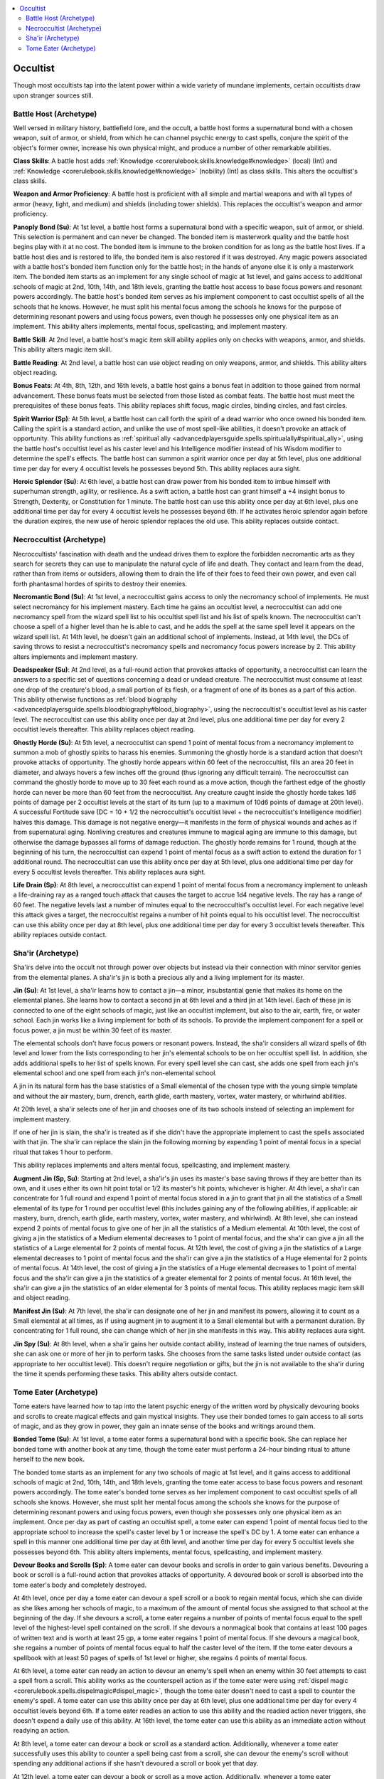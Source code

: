 
.. _`occultadventures.archetypes.occultist`:

.. contents:: \ 

.. _`occultadventures.archetypes.occultist#occult_adventures_occultist_archetypes`: `occultadventures.archetypes.occultist#occultist`_

.. _`occultadventures.archetypes.occultist#occultist`:

Occultist
##########

Though most occultists tap into the latent power within a wide variety of mundane implements, certain occultists draw upon stranger sources still.

.. _`occultadventures.archetypes.occultist#battle_host`: `occultadventures.archetypes.occultist#battle_host_(archetype)`_

.. _`occultadventures.archetypes.occultist#battle_host_(archetype)`:

Battle Host (Archetype)
************************

Well versed in military history, battlefield lore, and the occult, a battle host forms a supernatural bond with a chosen weapon, suit of armor, or shield, from which he can channel psychic energy to cast spells, conjure the spirit of the object's former owner, increase his own physical might, and produce a number of other remarkable abilities.

\ **Class Skills**\ : A battle host adds :ref:`Knowledge <corerulebook.skills.knowledge#knowledge>`\  (local) (Int) and :ref:`Knowledge <corerulebook.skills.knowledge#knowledge>`\  (nobility) (Int) as class skills. This alters the occultist's class skills.

\ **Weapon and Armor Proficiency**\ : A battle host is proficient with all simple and martial weapons and with all types of armor (heavy, light, and medium) and shields (including tower shields). This replaces the occultist's weapon and armor proficiency.

\ **Panoply Bond (Su)**\ : At 1st level, a battle host forms a supernatural bond with a specific weapon, suit of armor, or shield. This selection is permanent and can never be changed. The bonded item is masterwork quality and the battle host begins play with it at no cost. The bonded item is immune to the broken condition for as long as the battle host lives. If a battle host dies and is restored to life, the bonded item is also restored if it was destroyed. Any magic powers associated with a battle host's bonded item function only for the battle host; in the hands of anyone else it is only a masterwork item. The bonded item starts as an implement for any single school of magic at 1st level, and gains access to additional schools of magic at 2nd, 10th, 14th, and 18th levels, granting the battle host access to base focus powers and resonant powers accordingly. The battle host's bonded item serves as his implement component to cast occultist spells of all the schools that he knows. However, he must split his mental focus among the schools he knows for the purpose of determining resonant powers and using focus powers, even though he possesses only one physical item as an implement. This ability alters implements, mental focus, spellcasting, and implement mastery.

\ **Battle Skill**\ : At 2nd level, a battle host's magic item skill ability applies only on checks with weapons, armor, and shields. This ability alters magic item skill.

\ **Battle Reading**\ : At 2nd level, a battle host can use object reading on only weapons, armor, and shields. This ability alters object reading.

\ **Bonus Feats**\ : At 4th, 8th, 12th, and 16th levels, a battle host gains a bonus feat in addition to those gained from normal advancement. These bonus feats must be selected from those listed as combat feats. The battle host must meet the prerequisites of these bonus feats. This ability replaces shift focus, magic circles, binding circles, and fast circles.

\ **Spirit Warrior (Sp)**\ : At 5th level, a battle host can call forth the spirit of a dead warrior who once owned his bonded item. Calling the spirit is a standard action, and unlike the use of most spell-like abilities, it doesn't provoke an attack of opportunity. This ability functions as :ref:`spiritual ally <advancedplayersguide.spells.spiritualally#spiritual_ally>`\ , using the battle host's occultist level as his caster level and his Intelligence modifier instead of his Wisdom modifier to determine the spell's effects. The battle host can summon a spirit warrior once per day at 5th level, plus one additional time per day for every 4 occultist levels he possesses beyond 5th. This ability replaces aura sight.

\ **Heroic Splendor (Su)**\ : At 6th level, a battle host can draw power from his bonded item to imbue himself with superhuman strength, agility, or resilience. As a swift action, a battle host can grant himself a +4 insight bonus to Strength, Dexterity, or Constitution for 1 minute. The battle host can use this ability once per day at 6th level, plus one additional time per day for every 4 occultist levels he possesses beyond 6th. If he activates heroic splendor again before the duration expires, the new use of heroic splendor replaces the old use. This ability replaces outside contact.

.. _`occultadventures.archetypes.occultist#necroccultist`: `occultadventures.archetypes.occultist#necroccultist_(archetype)`_

.. _`occultadventures.archetypes.occultist#necroccultist_(archetype)`:

Necroccultist (Archetype)
**************************

Necroccultists' fascination with death and the undead drives them to explore the forbidden necromantic arts as they search for secrets they can use to manipulate the natural cycle of life and death. They contact and learn from the dead, rather than from items or outsiders, allowing them to drain the life of their foes to feed their own power, and even call forth phantasmal hordes of spirits to destroy their enemies.

\ **Necromantic Bond (Su)**\ : At 1st level, a necroccultist gains access to only the necromancy school of implements. He must select necromancy for his implement mastery. Each time he gains an occultist level, a necroccultist can add one necromancy spell from the wizard spell list to his occultist spell list and his list of spells known. The necroccultist can't choose a spell of a higher level than he is able to cast, and he adds the spell at the same spell level it appears on the wizard spell list. At 14th level, he doesn't gain an additional school of implements. Instead, at 14th level, the DCs of saving throws to resist a necroccultist's necromancy spells and necromancy focus powers increase by 2. This ability alters implements and implement mastery.

\ **Deadspeaker (Su)**\ : At 2nd level, as a full-round action that provokes attacks of opportunity, a necroccultist can learn the answers to a specific set of questions concerning a dead or undead creature. The necroccultist must consume at least one drop of the creature's blood, a small portion of its flesh, or a fragment of one of its bones as a part of this action. This ability otherwise functions as :ref:`blood biography <advancedplayersguide.spells.bloodbiography#blood_biography>`\ , using the necroccultist's occultist level as his caster level. The necroccultist can use this ability once per day at 2nd level, plus one additional time per day for every 2 occultist levels thereafter. This ability replaces object reading.

\ **Ghostly Horde (Su)**\ : At 5th level, a necroccultist can spend 1 point of mental focus from a necromancy implement to summon a mob of ghostly spirits to harass his enemies. Summoning the ghostly horde is a standard action that doesn't provoke attacks of opportunity. The ghostly horde appears within 60 feet of the necroccultist, fills an area 20 feet in diameter, and always hovers a few inches off the ground (thus ignoring any difficult terrain). The necroccultist can command the ghostly horde to move up to 30 feet each round as a move action, though the farthest edge of the ghostly horde can never be more than 60 feet from the necroccultist. Any creature caught inside the ghostly horde takes 1d6 points of damage per 2 occultist levels at the start of its turn (up to a maximum of 10d6 points of damage at 20th level). A successful Fortitude save (DC = 10 + 1/2 the necroccultist's occultist level + the necroccultist's Intelligence modifier) halves this damage. This damage is not negative energy—it manifests in the form of physical wounds and aches as if from supernatural aging. Nonliving creatures and creatures immune to magical aging are immune to this damage, but otherwise the damage bypasses all forms of damage reduction. The ghostly horde remains for 1 round, though at the beginning of his turn, the necroccultist can expend 1 point of mental focus as a swift action to extend the duration for 1 additional round. The necroccultist can use this ability once per day at 5th level, plus one additional time per day for every 5 occultist levels thereafter. This ability replaces aura sight.

\ **Life Drain (Sp)**\ : At 8th level, a necroccultist can expend 1 point of mental focus from a necromancy implement to unleash a life-draining ray as a ranged touch attack that causes the target to accrue 1d4 negative levels. The ray has a range of 60 feet. The negative levels last a number of minutes equal to the necroccultist's occultist level. For each negative level this attack gives a target, the necroccultist regains a number of hit points equal to his occultist level. The necroccultist can use this ability once per day at 8th level, plus one additional time per day for every 3 occultist levels thereafter. This ability replaces outside contact.

.. _`occultadventures.archetypes.occultist#sha_ir`: `occultadventures.archetypes.occultist#shair_(archetype)`_

.. _`occultadventures.archetypes.occultist#shair_(archetype)`:

Sha'ir (Archetype)
*******************

Sha'irs delve into the occult not through power over objects but instead via their connection with minor servitor genies from the elemental planes. A sha'ir's jin is both a precious ally and a living implement for its master.

\ **Jin (Su)**\ : At 1st level, a sha'ir learns how to contact a jin—a minor, insubstantial genie that makes its home on the elemental planes. She learns how to contact a second jin at 6th level and a third jin at 14th level. Each of these jin is connected to one of the eight schools of magic, just like an occultist implement, but also to the air, earth, fire, or water school. Each jin works like a living implement for both of its schools. To provide the implement component for a spell or focus power, a jin must be within 30 feet of its master.

The elemental schools don't have focus powers or resonant powers. Instead, the sha'ir considers all wizard spells of 6th level and lower from the lists corresponding to her jin's elemental schools to be on her occultist spell list. In addition, she adds additional spells to her list of spells known. For every spell level she can cast, she adds one spell from each jin's elemental school and one spell from each jin's non-elemental school.

A jin in its natural form has the base statistics of a Small elemental of the chosen type with the young simple template and without the air mastery, burn, drench, earth glide, earth mastery, vortex, water mastery, or whirlwind abilities.

At 20th level, a sha'ir selects one of her jin and chooses one of its two schools instead of selecting an implement for implement mastery.

If one of her jin is slain, the sha'ir is treated as if she didn't have the appropriate implement to cast the spells associated with that jin. The sha'ir can replace the slain jin the following morning by expending 1 point of mental focus in a special ritual that takes 1 hour to perform.

This ability replaces implements and alters mental focus, spellcasting, and implement mastery.

\ **Augment Jin (Sp, Su)**\ : Starting at 2nd level, a sha'ir's jin uses its master's base saving throws if they are better than its own, and it uses either its own hit point total or 1/2 its master's hit points, whichever is higher. At 4th level, a sha'ir can concentrate for 1 full round and expend 1 point of mental focus stored in a jin to grant that jin all the statistics of a Small elemental of its type for 1 round per occultist level (this includes gaining any of the following abilities, if applicable: air mastery, burn, drench, earth glide, earth mastery, vortex, water mastery, and whirlwind). At 8th level, she can instead expend 2 points of mental focus to give one of her jin all the statistics of a Medium elemental. At 10th level, the cost of giving a jin the statistics of a Medium elemental decreases to 1 point of mental focus, and the sha'ir can give a jin all the statistics of a Large elemental for 2 points of mental focus. At 12th level, the cost of giving a jin the statistics of a Large elemental decreases to 1 point of mental focus and the sha'ir can give a jin the statistics of a Huge elemental for 2 points of mental focus. At 14th level, the cost of giving a jin the statistics of a Huge elemental decreases to 1 point of mental focus and the sha'ir can give a jin the statistics of a greater elemental for 2 points of mental focus. At 16th level, the sha'ir can give a jin the statistics of an elder elemental for 3 points of mental focus. This ability replaces magic item skill and object reading.

\ **Manifest Jin (Su)**\ : At 7th level, the sha'ir can designate one of her jin and manifest its powers, allowing it to count as a Small elemental at all times, as if using augment jin to augment it to a Small elemental but with a permanent duration. By concentrating for 1 full round, she can change which of her jin she manifests in this way. This ability replaces aura sight.

\ **Jin Spy (Su)**\ : At 8th level, when a sha'ir gains her outside contact ability, instead of learning the true names of outsiders, she can ask one or more of her jin to perform tasks. She chooses from the same tasks listed under outside contact (as appropriate to her occultist level). This doesn't require negotiation or gifts, but the jin is not available to the sha'ir during the time it spends performing these tasks. This ability alters outside contact.

.. _`occultadventures.archetypes.occultist#tome_eater`: `occultadventures.archetypes.occultist#tome_eater_(archetype)`_

.. _`occultadventures.archetypes.occultist#tome_eater_(archetype)`:

Tome Eater (Archetype)
***********************

Tome eaters have learned how to tap into the latent psychic energy of the written word by physically devouring books and scrolls to create magical effects and gain mystical insights. They use their bonded tomes to gain access to all sorts of magic, and as they grow in power, they gain an innate sense of the books and writings around them.

\ **Bonded Tome (Su)**\ : At 1st level, a tome eater forms a supernatural bond with a specific book. She can replace her bonded tome with another book at any time, though the tome eater must perform a 24-hour binding ritual to attune herself to the new book.

The bonded tome starts as an implement for any two schools of magic at 1st level, and it gains access to additional schools of magic at 2nd, 10th, 14th, and 18th levels, granting the tome eater access to base focus powers and resonant powers accordingly. The tome eater's bonded tome serves as her implement component to cast occultist spells of all schools she knows. However, she must split her mental focus among the schools she knows for the purpose of determining resonant powers and using focus powers, even though she possesses only one physical item as an implement. Once per day as part of casting an occultist spell, a tome eater can expend 1 point of mental focus tied to the appropriate school to increase the spell's caster level by 1 or increase the spell's DC by 1. A tome eater can enhance a spell in this manner one additional time per day at 6th level, and another time per day for every 5 occultist levels she possesses beyond 6th. This ability alters implements, mental focus, spellcasting, and implement mastery.

\ **Devour Books and Scrolls (Sp)**\ : A tome eater can devour books and scrolls in order to gain various benefits. Devouring a book or scroll is a full-round action that provokes attacks of opportunity. A devoured book or scroll is absorbed into the tome eater's body and completely destroyed.

At 4th level, once per day a tome eater can devour a spell scroll or a book to regain mental focus, which she can divide as she likes among her schools of magic, to a maximum of the amount of mental focus she assigned to that school at the beginning of the day. If she devours a scroll, a tome eater regains a number of points of mental focus equal to the spell level of the highest-level spell contained on the scroll. If she devours a nonmagical book that contains at least 100 pages of written text and is worth at least 25 gp, a tome eater regains 1 point of mental focus. If she devours a magical book, she regains a number of points of mental focus equal to half the caster level of the item. If the tome eater devours a spellbook with at least 50 pages of spells of 1st level or higher, she regains 4 points of mental focus.

At 6th level, a tome eater can ready an action to devour an enemy's spell when an enemy within 30 feet attempts to cast a spell from a scroll. This ability works as the counterspell action as if the tome eater were using :ref:`dispel magic <corerulebook.spells.dispelmagic#dispel_magic>`\ , though the tome eater doesn't need to cast a spell to counter the enemy's spell. A tome eater can use this ability once per day at 6th level, plus one additional time per day for every 4 occultist levels beyond 6th. If a tome eater readies an action to use this ability and the readied action never triggers, she doesn't expend a daily use of this ability. At 16th level, the tome eater can use this ability as an immediate action without readying an action.

At 8th level, a tome eater can devour a book or scroll as a standard action. Additionally, whenever a tome eater successfully uses this ability to counter a spell being cast from a scroll, she can devour the enemy's scroll without spending any additional actions if she hasn't devoured a scroll or book yet that day.

At 12th level, a tome eater can devour a book or scroll as a move action. Additionally, whenever a tome eater successfully uses this ability to counter a spell being cast from a scroll, she can choose to turn the spell back on its caster (as :ref:`spell turning <corerulebook.spells.spellturning#spell_turning>`\ ) instead of devouring the scroll. She can do this whether or not she has devoured a scroll or book yet that day.

This ability replaces shift focus, the implement gained at 6th level, magic circles, outside contact, binding circles, and fast circles.

\ **Word Sense (Sp, Su)**\ : At 5th level, a tome eater is constantly under the effect of :ref:`read magic <corerulebook.spells.readmagic#read_magic>`\ . Additionally, she can automatically detect the general topic of a piece of writing, and whether that writing is a magical scroll or tome, simply by looking at it. If she spends 1 round concentrating on a text within 30 feet per 100 pages of the text, she can gain a sense of a text's contents as if she had skimmed the text. This ability replaces aura sight.

